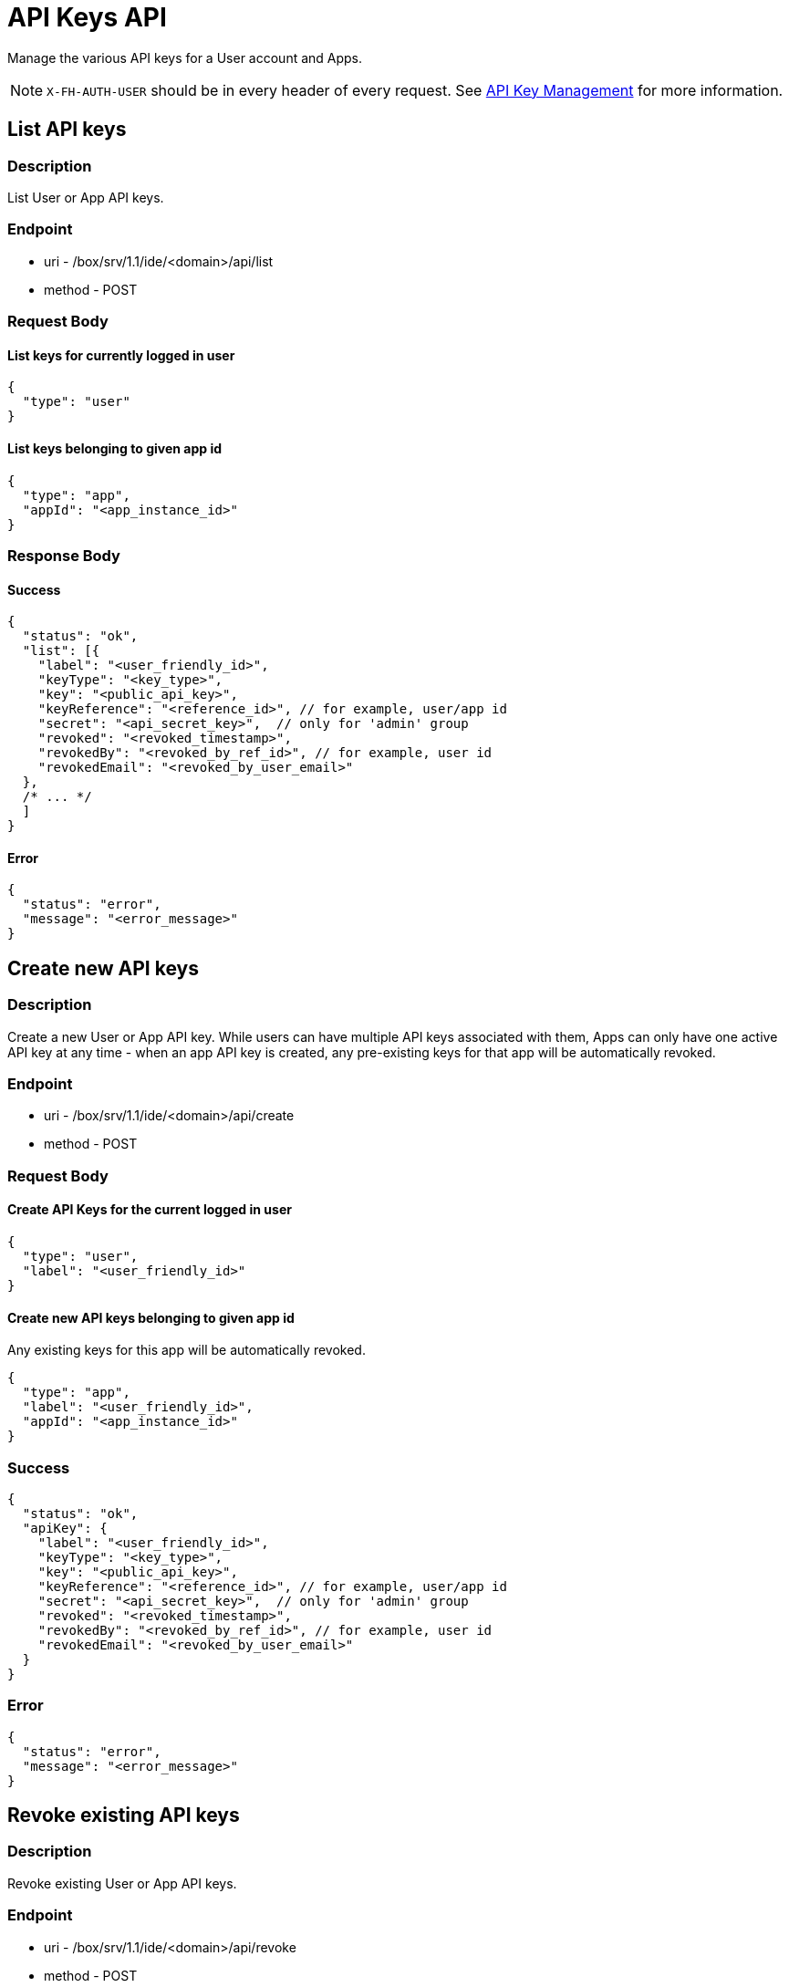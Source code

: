 // include::shared/attributes.adoc[]

[[api-keys-api]]
= API Keys API

Manage the various API keys for a User account and Apps.

NOTE: `X-FH-AUTH-USER` should be in every header of every request. See link:{ProductFeatures}#api-key-management[API Key Management] for more information.

[[api-keys-api-list-api-keys]]
== List API keys

[[api-keys-api-description]]
=== Description

List User or App API keys.

[[api-keys-api-endpoint]]
=== Endpoint

* uri - /box/srv/1.1/ide/<domain>/api/list

* method - POST

[[api-keys-api-request-body]]
=== Request Body

[[api-keys-api-list-keys-for-currently-logged-in-user]]
==== List keys for currently logged in user

[source,javascript]
----
{
  "type": "user"
}
----

[[api-keys-api-list-keys-belonging-to-given-app-id]]
==== List keys belonging to given app id

[source,javascript]
----
{
  "type": "app",
  "appId": "<app_instance_id>"
}
----

[[api-keys-api-response-body]]
=== Response Body

[[api-keys-api-success]]
==== Success

[source,javascript]
----
{
  "status": "ok",
  "list": [{
    "label": "<user_friendly_id>",
    "keyType": "<key_type>",
    "key": "<public_api_key>",
    "keyReference": "<reference_id>", // for example, user/app id
    "secret": "<api_secret_key>",  // only for 'admin' group
    "revoked": "<revoked_timestamp>",
    "revokedBy": "<revoked_by_ref_id>", // for example, user id
    "revokedEmail": "<revoked_by_user_email>"
  },
  /* ... */
  ]
}
----

[[api-keys-api-error]]
==== Error

[source,javascript]
----
{
  "status": "error",
  "message": "<error_message>"
}
----

[[api-keys-api-create-new-api-keys]]
== Create new API keys

[[api-keys-api-description-1]]
=== Description

Create a new User or App API key. While users can have multiple API keys associated with them, Apps can only have one active API key at any time - when an app API key is created, any pre-existing keys for that app will be automatically revoked.

[[api-keys-api-endpoint-1]]
=== Endpoint

* uri - /box/srv/1.1/ide/<domain>/api/create

* method - POST

[[api-keys-api-request-body-1]]
=== Request Body

[[api-keys-api-create-api-keys-for-the-current-logged-in-user]]
==== Create API Keys for the current logged in user

[source,javascript]
----
{
  "type": "user",
  "label": "<user_friendly_id>"
}
----

[[api-keys-api-create-new-api-keys-belonging-to-given-app-id]]
==== Create new API keys belonging to given app id

Any existing keys for this app will be automatically revoked.

[source,javascript]
----
{
  "type": "app",
  "label": "<user_friendly_id>",
  "appId": "<app_instance_id>"
}
----

[[api-keys-api-success-1]]
=== Success

[source,javascript]
----
{
  "status": "ok",
  "apiKey": {
    "label": "<user_friendly_id>",
    "keyType": "<key_type>",
    "key": "<public_api_key>",
    "keyReference": "<reference_id>", // for example, user/app id
    "secret": "<api_secret_key>",  // only for 'admin' group
    "revoked": "<revoked_timestamp>",
    "revokedBy": "<revoked_by_ref_id>", // for example, user id
    "revokedEmail": "<revoked_by_user_email>"
  }
}
----

[[api-keys-api-error-1]]
=== Error

[source,javascript]
----
{
  "status": "error",
  "message": "<error_message>"
}
----

[[api-keys-api-revoke-existing-api-keys]]
== Revoke existing API keys

[[api-keys-api-description-2]]
=== Description

Revoke existing User or App API keys.

[[api-keys-api-endpoint-2]]
=== Endpoint

* uri - /box/srv/1.1/ide/<domain>/api/revoke

* method - POST

[[api-keys-api-request-body-2]]
=== Request Body

[source,javascript]
----
{
  "key": "<public_api_key>"
}
----

[[api-keys-api-success-2]]
=== Success

[source,javascript]
----
{
  "status": "ok",
  "apiKey": {
    "label": "<user_friendly_id>",
    "keyType": "<key_type>",
    "key": "<public_api_key>",
    "keyReference": "<reference_id>", // for example, user/app id
    "secret": "<api_secret_key>",  // only for 'admin' group
    "revoked": "<revoked_timestamp>",
    "revokedBy": "<revoked_by_ref_id>", // for example, user id
    "revokedEmail": "<revoked_by_user_email>"
  }
}
----

[[api-keys-api-error-2]]
=== Error

[source,javascript]
----
{
  "status": "error",
  "message": "<error_message>"
}
----

[[api-keys-api-delete-existing-api-keys]]
== Delete existing API keys

[[api-keys-api-description-3]]
=== Description

Permanently delete an existing User or App API key.

[[api-keys-api-endpoint-3]]
=== Endpoint

* uri - /box/srv/1.1/ide/<domain>/api/delete

* method - POST

[[api-keys-api-request-body-3]]
=== Request Body

[source,javascript]
----
{
  "key": "<public_api_key>"
}
----

[[api-keys-api-success-3]]
=== Success

[source,javascript]
----
{
  "status": "ok",
  "apiKey": {
    "label": "<user_friendly_id>",
    "keyType": "<key_type>",
    "key": "<public_api_key>",
    "keyReference": "<reference_id>", // for example, user/app id
    "secret": "<api_secret_key>",  // only for 'admin' group
    "revoked": "<revoked_timestamp>",
    "revokedBy": "<revoked_by_ref_id>", // for example, user id
    "revokedEmail": "<revoked_by_user_email>"
  }
}
----

[[api-keys-api-error-3]]
=== Error

[source,javascript]
----
{
  "status": "error",
  "message": "<error_message>"
}
----

[[api-keys-api-update-an-existing-api-key]]
== Update an existing API Key

[[api-keys-api-description-4]]
=== Description

Update an existing App or User API Key.

[[api-keys-api-endpoint-4]]
=== Endpoint

* uri - /box/srv/1.1/ide/<domain>/api/update

* method - POST

[[api-keys-api-request-body-4]]
=== Request Body

[source,javascript]
----
{
  "key": "<public_api_key>",
  "fields": {
    "label": "<new_user_friendly_id>"
  }
}
----

[[api-keys-api-success-4]]
=== Success

[source,javascript]
----
{
  "status": "ok",
  "apiKey": {
    "label": "<user_friendly_id>",
    "keyType": "<key_type>",
    "key": "<public_api_key>",
    "keyReference": "<reference_id>", // for example, user/app id
    "secret": "<api_secret_key>",  // only for 'admin' group
    "revoked": "<revoked_timestamp>",
    "revokedBy": "<revoked_by_ref_id>", // for example, user id
    "revokedEmail": "<revoked_by_user_email>"
  }
}
----

[[api-keys-api-error-4]]
=== Error

[source,javascript]
----
{
  "status": "error",
  "message": "<error_message>"
}
----

[[api-keys-api-validate-an-api-key]]
== Validate an API Key

[[api-keys-api-description-5]]
=== Description

Check if an API key is valid

[[api-keys-api-endpoint-5]]
=== Endpoint

* uri - /box/srv/1.1/ide/<domain>/api/validate

* method - POST

[[api-keys-api-request-body-5]]
=== Request Body

[source,javascript]
----
{
  "type" : "<key_type>"
  "key" : "<key_value>",
}
----

[[api-keys-api-success-5]]
=== Success

[source,javascript]
----
{
  "status" : "ok",
  "valid" : true | false
}
----

[[api-keys-api-error-5]]
=== Error

[source,javascript]
----
{
  "status" : "error",
  "message" : "<error_message>"
}
----
